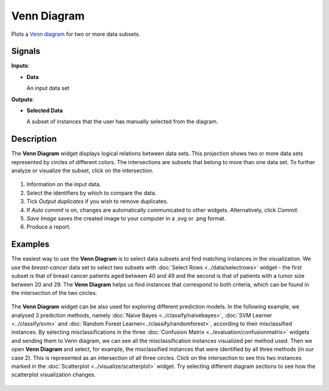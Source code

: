Venn Diagram
============

.. figure:: icons/venn-diagram.png

Plots a `Venn diagram <http://en.wikipedia.org/wiki/Venn_diagram>`_ for
two or more data subsets.

Signals
-------

**Inputs**:

-  **Data**

   An input data set

**Outputs**:

-  **Selected Data**

   A subset of instances that the user has manually selected from the
   diagram.

Description
-----------

The **Venn Diagram** widget displays logical relations between data sets. This
projection shows two or more data sets represented by circles of
different colors. The intersections are subsets that belong to more than one
data set. To further analyze or visualize the subset, click on the
intersection.

.. figure:: images/venn-workflow.png

.. figure:: images/venn-identifiers-stamped.png

1. Information on the input data.
2. Select the identifiers by which to compare the data.
3. Tick *Output duplicates* if you wish to remove duplicates. 
4. If *Auto commit* is on, changes are automatically communicated to
   other widgets. Alternatively, click *Commit*.
5. *Save Image* saves the created image to your computer in a .svg or .png
   format.
6. Produce a report. 

Examples
--------

The easiest way to use the **Venn Diagram** is to select data subsets and
find matching instances in the visualization. We use the *breast-cancer*
data set to select two subsets with :doc:`Select Rows <../data/selectrows>` widget - the first
subset is that of breast cancer patients aged between 40 and 49 and the
second is that of patients with a tumor size between 20 and 29. The **Venn
Diagram** helps us find instances that correspond to both criteria,
which can be found in the intersection of the two circles.

.. figure:: images/VennDiagram-Example1.png

The **Venn Diagram** widget can be also used for exploring different
prediction models. In the following example, we analysed 3 prediction
methods, namely :doc:`Naive Bayes <../classify/naivebayes>`, :doc:`SVM Learner <../classify/svm>` and :doc:`Random Forest Learner<../classify/randomforest>`, according to their misclassified instances. By selecting
misclassifications in the three :doc:`Confusion Matrix <../evaluation/confusionmatrix>` widgets and sending
them to Venn diagram, we can see all the misclassification instances
visualized per method used. Then we open **Venn Diagram** and select,
for example, the misclassified instances that were identified by all
three methods (in our case 2). This is represented as an intersection of
all three circles. Click on the intersection to see this two instances
marked in the :doc:`Scatterplot <../visualize/scatterplot>` widget. Try selecting different diagram
sections to see how the scatterplot visualization changes.

.. figure:: images/VennDiagram-Example2.png
